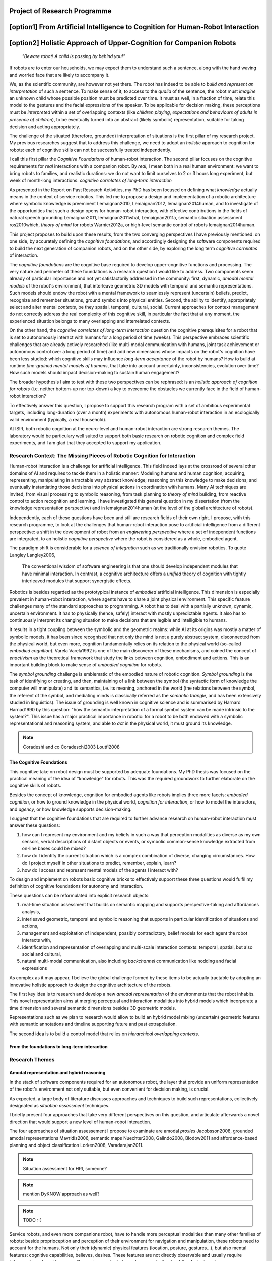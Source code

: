 .. role:: cite

.. raw:: latex

   \providecommand*\DUrolecite[1]{\cite{#1}}

Project of Research Programme
=============================

[option1] From Artificial Intelligence to Cognition for Human-Robot Interaction
===============================================================================

[option2] Holistic Approach of Upper-Cognition for Companion Robots
===================================================================

  *"Beware robot! A child is passing by behind you!"*

If robots are to enter our households, we may expect them to understand such a
sentence, along with the hand waving and worried face that are likely to
accompany it.

We, as the scientific community, are however not yet there.  The robot has
indeed to be able to *build and represent an interpretation* of such a sentence.
To make sense of it, to access to the *qualia* of the sentence, the robot must
*imagine* an unknown child whose possible position must be predicted over time.
It must as well, in a fraction of time, relate this model to the gestures and
the facial expressions of the speaker. To be applicable for decision making,
these perceptions must be *interpreted* within a set of overlapping contexts
(like *children playing*, *expectations and behaviours of adults in presence of
children*), to be eventually turned into an abstract (likely symbolic)
representation, suitable for taking decision and acting appropriately.

The challenge of the situated (therefore, grounded) interpretation of situations
is the first pillar of my research project. My previous researches suggest that
to address this challenge, we need to adopt an *holistic* approach to cognition
for robots: each of cognitive skills can not be successfully treated independently.

I call this first pillar the *Cognitive Foundations* of human-robot interaction.
The second pillar focuses on the cognitive requirements for *real* interactions with a companion robot. By *real*, I mean both in a real human environment: we want to bring robots to families, and realistic durations: we do not want to limit ourselves to 2 or 3 hours long experiment, but week of month-long interactions.  *cognitive correlates of long-term interaction*

As presented in the Report on Past Research Activities, my PhD has been focused
on defining what *knowledge* actually means in the context of service robotics.
This led me to propose a design and implementation of a robotic architecture
where symbolic knowledge is preeminent :cite:`Lemaignan2010, Lemaignan2012,
lemaignan2014human`, and to investigate of the opportunities that such a design
opens for human-robot interaction, with effective contributions in the fields of
natural speech grounding :cite:`Lemaignan2011, lemaignan2011what,
Lemaignan2011a`, semantic situation assessment :cite:`ros2010which`, *theory of
mind* for robots :cite:`Warnier2012a`, or high-level semantic control of robots
:cite:`lemaignan2014human`.

This project proposes to build upon these results, from the two converging
perspectives I have previously mentioned: on one side, by accurately defining
the *cognitive foundations*, and accordingly designing the software components
required to build the next generation of companion robots, and on the other side, by
exploring the long term *cognitive correlates* of interaction.

The *cognitive foundations* are the cognitive base required to develop
upper-cognitive functions and processing. The very nature and perimeter of these
foundations is a research question I would like to address. Two components seem
already of particular importance and not yet satisfactorily addressed in the
community: first, dynamic, *amodal mental models* of the robot's environment,
that interleave geometric 3D models with temporal and semantic representations.
Such models should endow the robot with a mental framework to seamlessly
represent (uncertain) beliefs, predict, recognize and remember situations,
ground symbols into physical entities. Second, the ability to identify,
appropriately select and alter mental *contexts*, be they spatial, temporal,
cultural, social. Current approaches for context management do not correctly
address the real complexity of this cognitive skill, in particular the fact that
at any moment, the experienced situation belongs to many overlapping and
interrelated contexts.

On the other hand, the *cognitive correlates of long-term interaction* question
the cognitive prerequisites for a robot that is set to autonomously interact
with humans for a long period of time (weeks). This perspective embraces
scientific challenges that are already actively researched (like multi-modal
communication with humans, joint task achievement or autonomous control over a
long period of time) and add new dimensions whose impacts on the robot's
cognition have been less studied: which cognitive skills may influence
*long-term acceptance* of the robot by humans? How to build at runtime
*fine-grained mental models of humans*, that take into account uncertainty,
inconsistencies, evolution over time? How such models should impact
decision-making to sustain human engagement?

The broader hypothesis I aim to test with these two perspectives can be
rephrased: is an *holistic approach of cognition for robots* (i.e. neither
bottom-up nor top-down) a key to overcome the obstacles we currently face in the
field of human-robot interaction?

To effectively answer this question, I propose to support this research program
with a set of ambitious experimental targets, including long-duration (over a
month) experiments with autonomous human-robot interaction in an ecologically valid
environment (typically, a real household).

At ISIR, both robotic cognition at the neuro-level and human-robot interaction
are strong research themes. The laboratory would be particulary well suited to
support both basic research on robotic cognition and complex field experiments,
and I am glad that they accepted to support my application.

Research Context: The Missing Pieces of Robotic Cognition for Interaction
-------------------------------------------------------------------------

Human-robot interaction is a challenge for artificial intelligence. This field
indeed lays at the crossroad of several other domains of AI and requires to
tackle them in a holistic manner: Modeling humans and human cognition;
acquiring, representing, manipulating in a tractable way abstract knowledge;
reasoning on this knowledge to make decisions; and eventually instantiating
those decisions into physical actions in coordination with humans. Many AI
techniques are invited, from visual processing to symbolic reasoning, from task
planning to *theory of mind* building, from reactive control to action
recognition and learning. I have investigated this general question in my
dissertation (from the knowledge representation perspective) and in
:cite:`lemaignan2014human` (at the level of the global architecture of robots).

Independently, each of these questions have been and still are research fields
of their own right. I propose, with this research programme, to look at the
challenges that human-robot interaction pose to artificial intelligence from a
different perspective: a shift in the development of robot from an *engineering
perspective* where a set of independent functions are integrated, to an holistic
*cognitive perspective* where the robot is considered as a whole, embodied
agent.

The paradigm shift is considerable for a *science of integration* such as we
traditionally envision robotics. To quote Langley :cite:`Langley2006`,

  The conventional wisdom of software engineering is that one should
  develop independent modules that have minimal interaction. In contrast, a
  cognitive architecture offers a *unified* theory of cognition with tightly
  interleaved modules that support synergistic effects.

Robotics is besides regarded as the prototypical instance of
*embodied* artificial intelligence. This dimension is especially prevalent
in human-robot interaction, where agents have to share a joint physical
environment. This specific feature challenges many of the standard approaches to
programming. A robot has to deal with a partially unknown, dynamic, uncertain
environment. It has to physically (hence, safely) interact with mostly
unpredictable agents. It also has to continuously interpret its changing
situation to make decisions that are legible and intelligible to humans.

It results in a tight coupling between the symbolic and the geometric realms:
while AI at its origins was mostly a matter of symbolic models, it has been
since recognised that not only the mind is not a purely abstract system,
disconnected from the physical world, but even more, cognition fundamentally
relies on its relation to the physical world (so-called *embodied
cognition*). Varela :cite:`Varela1992` is one of the main discoverer of these
mechanisms, and coined the concept of *enactivism* as the theoretical
framework that study the links between cognition, embodiment and actions.
This is an important building block to make sense of *embodied cognition* for
robots.

The *symbol grounding* challenge is emblematic of the embodied nature of robotic
cognition. *Symbol grounding* is the task of identifying or creating, and then,
maintaining of a link between the symbol (the syntactic form of knowledge the
computer will manipulate) and its semantics, i.e. its meaning, anchored in the
world (the relations between the symbol, the referent of the symbol, and
mediating minds is classically referred as the *semantic triangle*, and has been
extensively studied in linguistics). The issue of grounding is well known in
cognitive science and is summarised by Harnard :cite:`Harnad1990` by this
question: "how the semantic interpretation of a formal symbol system can be made
intrinsic to the system?". This issue has a major practical importance in
robotic: for a robot to be both endowed with a symbolic representational and
reasoning system, and able to *act* in the physical world, it must ground its
knowledge.

.. note::
  Coradeshi and co :cite:`Coradeschi2003` :cite:`Loutfi2008`


The Cognitive Foundations
+++++++++++++++++++++++++

This cognitive take on robot design must be supported by adequate foundations.
My PhD thesis was focused on the practical meaning of the idea of "knowledge"
for robots. This was the required groundwork to further elaborate on the
cognitive skills of robots.

Besides the concept of knowledge, cognition for embodied agents like robots
implies three more facets: *embodied cognition*, or how to ground knowledge in
the physical world, *cognition for interaction*, or how to model the
interactors, and *agency*, or how knowledge supports decision-making.

I suggest that the cognitive foundations that are required to further advance
research on human-robot interaction must answer these questions:

1. how can I represent my environment and my beliefs in such a way that
   perception modalities as diverse as my own sensors, verbal descriptions of
   distant objects or events, or symbolic common-sense knowledge extracted from
   on-line bases could be mixed?

2. how do I identify the current situation which is a complex combination of
   diverse, changing circumstances. How do I project myself in other situations
   to predict, remember, explain, learn?

3. how do I access and represent mental models of the agents I interact with?

To design and implement on robots basic cognitive bricks to effectively support
these three questions would fulfil my definition of cognitive foundations for
autonomy and interaction.

These questions can be reformulated into explicit research objects:

1. real-time situation assessment that builds on semantic mapping and supports
   perspective-taking and affordances analysis, 

2. interleaved geometric, temporal and symbolic reasoning that supports in
   particular identification of situations and actions, 

3. management and exploitation of independent, possibly contradictory, belief
   models for each agent the robot interacts with, 

4. identification and representation of overlapping and multi-scale interaction
   contexts: temporal, spatial, but also social and cultural,

5. natural multi-modal communication, also including *backchannel* communication
   like nodding and facial expressions

As complex as it may appear, I believe the global challenge formed by these
items to be actually tractable by adopting an innovative holistic approach to
design the cognitive architecture of the robots.

The first key idea is to research and develop a new *amodal representation* of
the environments that the robot inhabits. This novel representation aims at
merging perceptual and interaction modalities into hybrid models which
incorporate a time dimension and several semantic dimensions besides 3D
geometric models.

Representations such as we plan to research would allow to
build an hybrid model mixing (uncertain) geometric features with semantic
annotations and timeline supporting future and past extrapolation.


The second idea is to build a control model that relies on *hierarchical
overlapping contexts*.

From the foundations to long-term interaction
+++++++++++++++++++++++++++++++++++++++++++++



Research Themes
---------------

Amodal representation and hybrid reasoning
++++++++++++++++++++++++++++++++++++++++++


In the stack of software components required for an autonomous robot, the
layer that provide an uniform representation of the robot's environment not
only suitable, but even convenient for decision making, is crucial.

As expected, a large body of literature discusses approaches and techniques to
build such representations, collectively designated as *situation assessment*
techniques.

I briefly present four approaches that take very different
perspectives on this question, and articulate afterwards a novel direction that
would support a new level of human-robot interaction.

The four approaches of situation assessement I propose to examinate are amodal
*proxies* :cite:`Jacobsson2008`, grounded amodal representations
:cite:`Mavridis2006`, semantic maps :cite:`Nuechter2008, Galindo2008,
Blodow2011` and affordance-based planning and object classification
:cite:`Lorken2008, Varadarajan2011`.

.. note::
  Situation assessment for HRI, someone?

.. note::
  mention DyKNOW approach as well?

.. note::
  TODO :-)

Service robots, and even more companions robot, have to handle more perceptual
modalities than many other families of robots: beside proprioception and
perception of their environment for navigation and manipulation, these robots
need to account for the humans. Not only their (dynamic) physical features
(location, posture, gestures...), but also mental features:  cognitive
capabilities, believes, desires. These features are not directly observable and
usually require inference based on others cues like gestures or backchannel
communication (nodding for instance).

The correct interpretation of these cues requires to build new
modality-independent (thus, amodal) representations that support three parallel
and interleaved analysis perspectives: temporal, geometric and semantic.

Amongst the research challenges that such an amodal representation would
support, we can mention:

- ensuring physically realistic model of the world (colloquially known as the
  "flying books" issue: perception inaccuracies lead to physically impossible
  environments),

- managing plausible states for unseen/not visible/occluded objects
  (probabilistic modeling, physics reasoning),

- managing non-monotonic models (e.g., upon closer inspection, one single
  perceived blob turns out to be two different objects, next to each other. The
  initial blob is removed, and replaced by two new objects),

- representing suppositions (e.g. a human tells the robot that a box lays behind
  it. Even if the robot can not see it, it represents a likely shape and
  location for the object.)

- representing fields (e.g. the field of reachability of an object for an agent,
  a traversability map, etc.)

- managing several level of refinement of object's model (from partial point
  clouds to accurate CAD models)


Principled hybrid temporal/geometric/semantic reasoning is the natural follow-up
of the design and implementation of a versatile amodal representation scheme.

Redefining interaction contexts for cognitive agents
++++++++++++++++++++++++++++++++++++++++++++++++++++

One of the directions that seems both critical and under-studied in our
community is what we can call *context management* in a broad sense.
Proper context management should allow the robot to mentally *move around
its own experiences* to place itself in the mental situation where the
interpretation of an event, an interaction or a situation makes sense.

The role and importance of context identification for correct interpretation of
a situation is well understood in cognitive science. A classical example, cited
by Zimbardo et Gerrig in :cite:`zimbardo2002foundations` considers two series of
words:

  FOX; OWL; SNAKE; TURKEY; SWAN; D?CK

  BOB; RAY; DAVE; BILL; HENRY; D?CK

If you read through these lines, you are likely to have guessed the last words of
each row, *DUCK* and *DICK*, only from the context induced by the others words.

Applied to service robotics in households, an example of context-dependent
interpretation of two similir situation could be:

  *A cat walks in the living room*

  *A baby crawls towards a power socket*

The example involves perception issues (distinguishing between a cat and a
baby), but even if we consider that the scene is perceptually recognised, its
interpretation relies on selecting relevant contexts (for instance, the
*caregiver* context: what is the role of the robot in presence of a cat/baby?
the *baby* context: knowledge about the baby capabilities, predictions of baby
intentions, salient features of the room for a baby, the *cat* context, etc.)

As far as I know, no epistemologic study of contexts in robotics has been conducted. 
Some projects model offer the possibility to jump in the past or to
switch to another agent's perspective, but in current approaches, selecting a
context always basically consists in retrieving a set of beliefs corresponding
to a situation, and temporarily replacing the current beliefs by those other
ones. This misses the fact that at a given moment, not one but many contexts
co-exist at different scales. We do not want to retrieve one monolithic set of
beliefs, but instead carefully craft a context from several *atomic*
contexts. Techniques for representation of overlapping pools of knowledge
largely remain to be developed, as well as efficient algorithms to retrieve (or
discard) such context-related pools of knowledge. This is a challenge not only
for robotics, but more generally for artificial intelligence.

Cognitive functions like episodic memory, theory of mind, projection, diagnosis
and many other can be seen as special cases of a generic context management
capability.



Managing context means at least two things: recognising contexts and
representing contexts. Depending on what context we talk about, recognising
contexts can be relatively easy (who is talking to me? where am I?) to
difficult (what past experience does my interactor implicitly refers to?). One
of the main problem we see with context identification is that it is a
fundamentally *multi-scale* problem: at any moment, several temporal,
spatial, social, cultural context co-exist and overlap.

This lead to the second aspect, context representation. Contexts are currently
often limited to the current spatial and temporal situation. Some projects
model offer the possibility to jump in the past or to switch to another agent's
perspective, but in current approaches, selecting a context always basically
consists in retrieving a set of beliefs corresponding to a situation, and
temporarily replacing the current beliefs by those other ones. This misses the
fact that at a given moment, not one but many contexts co-exist at different
scales. We do not want to retrieve one monolithic set of beliefs, but instead
carefully craft a context from several *atomic* contexts. Techniques for
representation of overlapping pools of knowledge largely remain to be
developed, as well as efficient algorithms to retrieve (or discard) such
context-related pools of knowledge.

The ability to explicitly manage contexts and context switches would endow the
robot with a cognitive capability similar to what is known as
*context-dependent memory* in cognitive psychology. This is also related to
Tulving's *autonoetic consciousness* :cite:`Tulving1985a`: the ability to
reflect upon its own past or future experiences.

From a technical standpoint, proper context management would mean a transition
from a monolithic knowledge base to an more modular architecture, with either
multiple (overlapping) models or *facets* (one per agent, one per place,
one per period of time, etc.), or maybe a systematic use of reification to
attach to each *atom* of knowledge (the atom is usually the statement. It
could maybe be extended to a small set of cohesive statements) one or several
contexts. The development of modal logic in practical applications is also an
important direction to examine.

Much remain to be done to this regard, starting with a formal analysis of what
are the relevant contexts for our robots.

Towards semantic control for extended autonomy
++++++++++++++++++++++++++++++++++++++++++++++

Cognitive control architectures for robotics is a research field in its own right.
Our originality of our contribution relates to the interleaving of a
semantic-aware architecture designed for autonomy with human-aware decisional
components. To our knowledge, no other robotic architecture covers in depth
those two perspectives.

The Ke Jia project :cite:`Chen2010` is maybe one of the closest approach. It
integrates on a mobile platform a knowledge representation language with
natural language processing, task planning and motion planning. Default and
non-monotonic reasoning has been especially researched within the Ke Jia
project for symbolic task planing :cite:`Ji2011` and underspecified natural
language processing.

The Ke Jia robot has been demonstrated in several tasks involving human-robot
interaction with natural language. These tasks include a task with multiple
*pick \& carry* that are globally optimised, naive physics reasoning via
taught rules or more complex scenarios with the robot delivering drinks, taking
into account changing and mutually exclusive preferences of users.

Also notable, Beetz et al. :cite:`Beetz2010` proposes a cognitive architecture
called ``CRAM`` (Cognitive Robot Abstract Machine) that integrates
\textsc{KnowRob} :cite:`Tenorth2009a`, a knowledge processing framework based on
Prolog. Its underlying storage is based on an OWL ontology, derived from
``OpenCyc``. ``CRAM`` and ``KnowRob`` have been demonstrated on
several real-world scenarios, where natural language recipes extracted from the
Internet had to be translated into plans and executed in a kitchen environment,
perceived and rebuilt on-line by the robots. This architecture has however not
been deployed in scenarios involving human-robot interactions.


We split the interaction situations stemming from the situation assessment and
communication components in two categories: *desires* (performative act)
and *experiences* (assertive act).

*Desires* are typically human orders ("Give me that book"). The nature
of the desired action (to pick, give, look, bring, show...), along with the
action parametrization (what is acted on? who should perform the action? etc.)
are extracted from the knowledge base, and either passed to a task planner
(presented in the previous section) or executed if the procedure is directly
available.

*Experiences*, on the other hand, comprise of emotions, states and
questions (when asking a question, we consider the human to be in an
*interrogative state*). When the knowledge base states that an agent
*experiences* a particular emotion or state, the execution controller may
decide to handle it, typically by trying to answer the question or using the
emotional or physical state as a parameter for subsequent actions. As an
example, when the speaker says "I feel tired", we change the motion planner
parametrization to lower the effort the human needs to provide for the
following joint manipulation tasks. Note that this example has been implemented
as a proof-of-concept. A broader framework that would support action alteration
based on the user's experienced states is yet to be devised.



Interaction on the long term
++++++++++++++++++++++++++++

- managing long term (>week) autonomy
- managing long term cognition for interaction (building deep cognitive model of
  interactors)
- managing long term engagement (acceptance, interest)

Metrics for robotic cognition
+++++++++++++++++++++++++++++

Assessing the cognitive skills of robots is difficult because tools for
quantitative measurement of such skills remain mostly to be devised.

The robotic community thus relies mostly on qualitative assessment.
Langley et al. :cite:`Langley2006` propose five such dimensions of evaluation:
the *generality* of the system (can it adapt easily to new tasks?), the
*rationality* or relevant of the inference/reasoning/decisions the system take,
the *reactivity* and *persistence* that evaluates if the behaviour of a
cognitive system is appropriate under unpredicted changes, the *improvability*
of the system as a function of the knowledge added to it, and finally, the
resulting *autonomy* of the system.

Recent work from Zhang et al. :cite:`zhang2013evaluation` survey frameworks and
metrics for performance evaluation of cognitive robots, but they underline that
most of these benchmarks are focused on physical capabilities that do not
necessarily require advanced knowledge representation and manipulation. They
hence introduce their own metrics based on a (partially automatic) measurement
of *Fitness to Ideal Model* (FIM) of a behaviour, correlated to the *Description
Length* (DLen) of the command that triggered the behaviour. Their hypothesis is
that the better the cognitive skills, the shorter the DLen for a constant FIM
level: instead of "go to the counter, take the green glass, pour a beer into it,
and bring it back to me", we could say "bring me a drink". This approach,
combined with a rating of task difficulty, is interesting.  It possibly allows
for reasonable quantification of the capabilities of a robot to deal with
underspecified tasks, which are notorious for requiring good cognitive
capabilities to "fill the gaps". It however needs to be refined to take into
account other aspects of cognition that are important for human-robot
interaction.

Here, assessment of cognitive performances can benefit from the support of
tools developed in cognitive psychology. Several classical tests, like the
False-Belief experiment :cite:`Leslie2000`, related to the Theory of Mind, or
the Token test :cite:`DiSimoni1978`, have been used to assess the cognitive
abilities of robots :cite:`Mavridis2006, Breazeal2006`. Much remains to be done,
however, to draw a complete picture of the know-how in cognitive psychology when
projected onto robots: what are the existing metrics, and how suitable and
applicable to embodied artificial agents they are.

My hope is to research and build a solid, operational framework for the
assessment of cognitive skills of robots, that would address both individual
facets of cognition (performance for dealing with underspecified tasks, theory
of mind, language tests, etc.) and *global measurements of the cognitive
activity*. In :cite:`lemaignan2013explicit`, I propose a first idea to explore
this last point. By plotting the frequency of interactions between the software
modules of the robot and a central knowledge base during an hour-long
experiment, I have build a diagram that could be interpreted as a metric for the
*cognitive load* of the robot.

Research roadmap: aiming at ambitious field experiments
-------------------------------------------------------

This section aims at sketching a research roadmap to bootstrap this research
project.

I propose to materialize the scientific themes I have introduced in the previous
sections around five experimental challenges, that range from the design of an
experimental methodology to assess the cognitive capabilities of robots, to
bringing a state-of-the-art mobile manipulator (like the Willow Garage's PR2) to
a non-expert household for a long duration (a month).

Relevance
+++++++++

Robots in domestic environments are not new. The `robotcup@home` challenge,
for instance, gathers since 2006 robots from many part of the world, tasking
them with various missions. These include following a person in a robust way,
navigating in a domestic environment to find and recognize persons, delivering
objects to specific recipients, complex pick and place tasks in non-controlled
environments, fetching groceries in a real supermarket, initially unknown.

Online semantic mapping, speech recognition, event-based control, object
recognition and manipulation are a few of the technical capabilities required by
these tests. These are all active research topics of their own, that are also
fields researched at LAAS-CNRS.

Such technical skills make most of the challenges offered by projects like
`robotcup@home`. As hard and important as they are, they leave out a large set
of difficult issues that arise when facing long term autonomy and interaction: 
what does it really takes to have a robot in a real household for a full month?


.. note::
    Mention Horizon2020

Five Experimental Milestones
++++++++++++++++++++++++++++

Conducting experiments in human-robot interaction is notoriously difficult, both
from technical (bringing a robot in a natural human environment is technically
demanding) and methodological (roboticists often lack the required
background to conduct sound ethnographic studies) standpoints.

I propose to organise the first years of my research around five experimental
milestones.

The first one (*Experiment A*) is focused on benchmarking robotic cognitive
skills with a formal and sound methodology. As mentioned earlier in this
project, assessment of cognitive capabilities of robots is currently conducted
on a case by case basis, often by fitting one specific test (typically) stemming
from cognitive psychology on a given robotic architecture. While valuable, this
proves often difficult to reproduce on different robots, and does not give a
general, integrated view of the cognitive skills of the robot.

*Experiment A* aims at tackling this question, by designing a broader, holistic
framework for assessment of cognitive skills and demonstrating an implementation
on at least three different robots and robot software architectures (including
one robot from an external partner lab, if possible).


The second experiment (*Experiment B*) is interested in demonstrating the power
of low-level hybrid (geometric, temporal, symbolic) reasoning for interaction.
The exact experimental scenario is to be defined later on, but it will take
place in a dynamic natural human environment, and will involve perception and
interpretation of difficult, subtle behaviours (back-channel communication like
nodding, fast gestures like glancing, brief pointing). This experiment aims at
being deployed on a PR2-class mobile robot.


The third experiment (*Experiment C*) focuses on the cognitive correlates of
long-term interaction. This experiment is meant to last for a full 6 months.
During this period, one robot (or possibly more, depending on available
resources) is to be permanently installed in an household, and tasked with
simple interactions for everyday life (to be defined, but typically kitchen
assistance with recipes or simple games/storytelling with the young ones). The
experiment aims first at investigating what are the behavioural and cognitive
prerequisites to sustain engagement on the long run. It will also bring solid
experience on long duration, real world deployments of robots. This know-how is
essential to successfully conduct experiments D and E.


These milestones are ambitious, and realistic only if they are supported by a
pre-existing high-standard experimental platform, such as the one provided at
ISIR. [...]

The next section proposes a tentative research agenda for the first three years,
that includes these five experiments.

3-years Tentative Agenda
++++++++++++++++++++++++


- *+8 months*: survey of pyscho-cognitive benchmarks for robotics.

- *+12 months*: design of a methodologically-sound experimental
  platform for reproducible pyscho-cognitive benchmarks. *Experiment A*.

- *+12 months*: middleware for geometric, temporal, semantic hybrid assessment
  and reasoning released.

- *+18 months*: lab experiments that explore the opportunities of hybrid
  assessment and reasoning. *Experiment B*.

- *+20 months*: Start of *Experiment C*: cognitive correlates of long-term
  interaction.

- *+24 months*: preparation for the long-term experiment: design of the
  experiment, definition of metrics, selection process for host families.

- *+26 months*: End of *Experiment C*.

- *+26 months*: one-week in-situ deployment in three selected families.
  *Experiment D*.

- *+30 months*: one-month long field experiment in one family. *Experiment E*.



..  The fulfillment of this tight programme with the proposed agenda is bound to
    the anchoring of this proposal into a larger, funded research project, that
    would allow students to join.


.. raw:: latex

   \bibliographystyle{plain}
   \bibliography{biblio}
